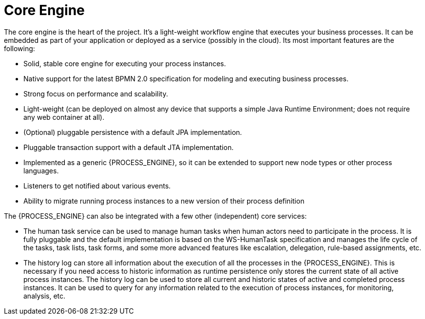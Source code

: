 = Core Engine

The core engine is the heart of the project.
It's a light-weight workflow engine that executes your business processes.
It can be embedded as part of your application or deployed as a service (possibly in the cloud).  Its most important features are the following:

* Solid, stable core engine for executing your process instances.
* Native support for the latest BPMN 2.0 specification for modeling and executing business processes.
* Strong focus on performance and scalability.
* Light-weight (can be deployed on almost any device that supports a simple Java Runtime Environment; does not require any web container at all).
* (Optional) pluggable persistence with a default JPA implementation.
* Pluggable transaction support with a default JTA implementation.
* Implemented as a generic {PROCESS_ENGINE}, so it can be extended to support new node types or other process languages.
* Listeners to get notified about various events.
* Ability to migrate running process instances to a new version of their process definition

The {PROCESS_ENGINE} can also be integrated with a few other (independent) core services:

* The human task service can be used to manage human tasks when human actors need to participate in the process. It is fully pluggable and the default implementation is based on the WS-HumanTask specification and manages the life cycle of the tasks, task lists, task forms, and some more advanced features like escalation, delegation, rule-based assignments, etc.
* The history log can store all information about the execution of all the processes in the {PROCESS_ENGINE}. This is necessary if you need access to historic information as runtime persistence only stores the current state of all active process instances. The history log can be used to store all current and historic states of active and completed process instances. It can be used to query for any information related to the execution of process instances, for monitoring, analysis, etc.
